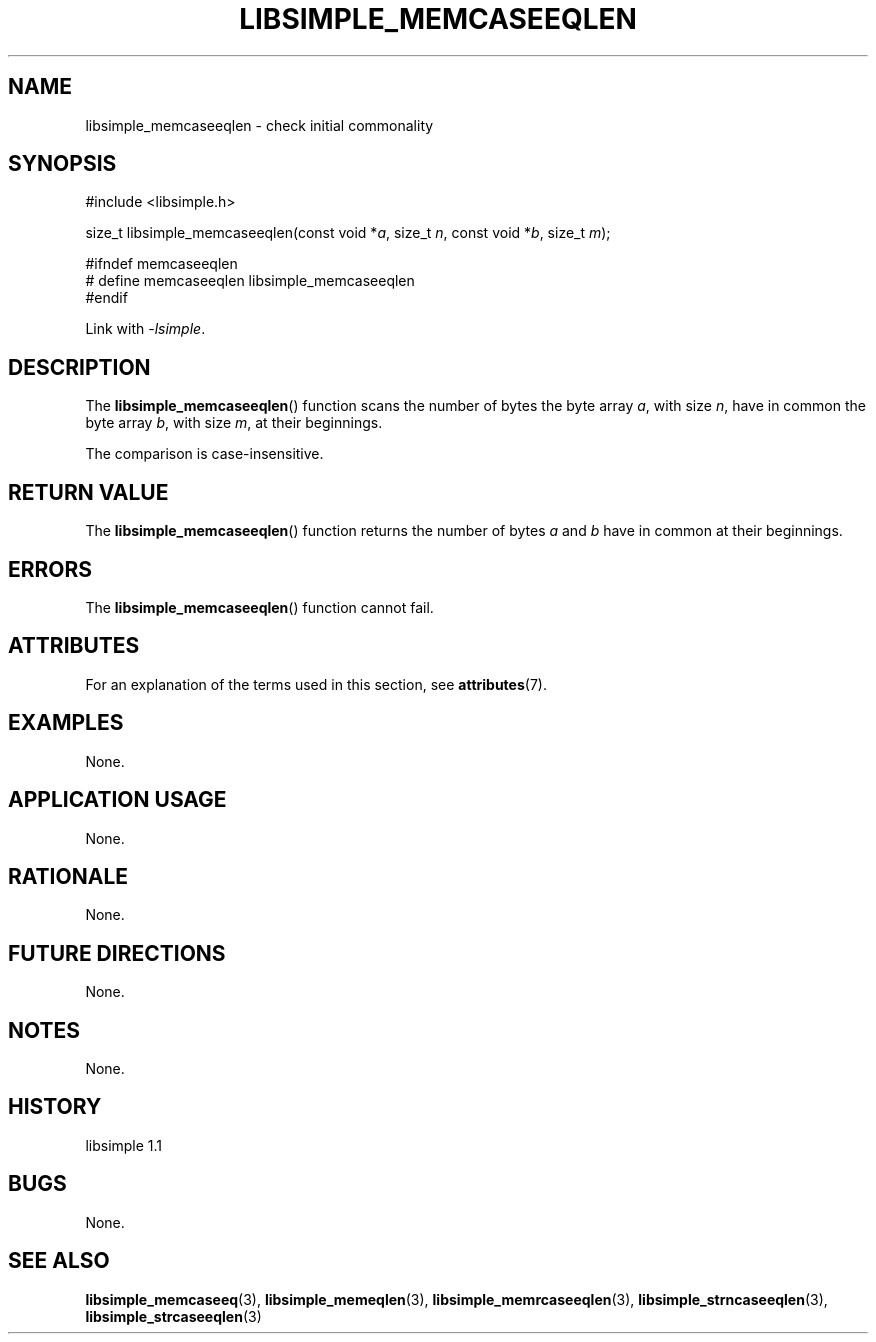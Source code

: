 .TH LIBSIMPLE_MEMCASEEQLEN 3 libsimple
.SH NAME
libsimple_memcaseeqlen \- check initial commonality

.SH SYNOPSIS
.nf
#include <libsimple.h>

size_t libsimple_memcaseeqlen(const void *\fIa\fP, size_t \fIn\fP, const void *\fIb\fP, size_t \fIm\fP);

#ifndef memcaseeqlen
# define memcaseeqlen libsimple_memcaseeqlen
#endif
.fi
.PP
Link with
.IR \-lsimple .

.SH DESCRIPTION
The
.BR libsimple_memcaseeqlen ()
function scans the number of bytes the byte array
.IR a ,
with size
.IR n ,
have in common the byte array
.IR b ,
with size
.IR m ,
at their beginnings.
.PP
The comparison is case-insensitive.

.SH RETURN VALUE
The
.BR libsimple_memcaseeqlen ()
function returns the number of bytes
.I a
and
.I b
have in common at their beginnings.

.SH ERRORS
The
.BR libsimple_memcaseeqlen ()
function cannot fail.

.SH ATTRIBUTES
For an explanation of the terms used in this section, see
.BR attributes (7).
.TS
allbox;
lb lb lb
l l l.
Interface	Attribute	Value
T{
.BR libsimple_memcaseeqlen ()
T}	Thread safety	MT-Safe
T{
.BR libsimple_memcaseeqlen ()
T}	Async-signal safety	AS-Safe
T{
.BR libsimple_memcaseeqlen ()
T}	Async-cancel safety	AC-Safe
.TE

.SH EXAMPLES
None.

.SH APPLICATION USAGE
None.

.SH RATIONALE
None.

.SH FUTURE DIRECTIONS
None.

.SH NOTES
None.

.SH HISTORY
libsimple 1.1

.SH BUGS
None.

.SH SEE ALSO
.BR libsimple_memcaseeq (3),
.BR libsimple_memeqlen (3),
.BR libsimple_memrcaseeqlen (3),
.BR libsimple_strncaseeqlen (3),
.BR libsimple_strcaseeqlen (3)
